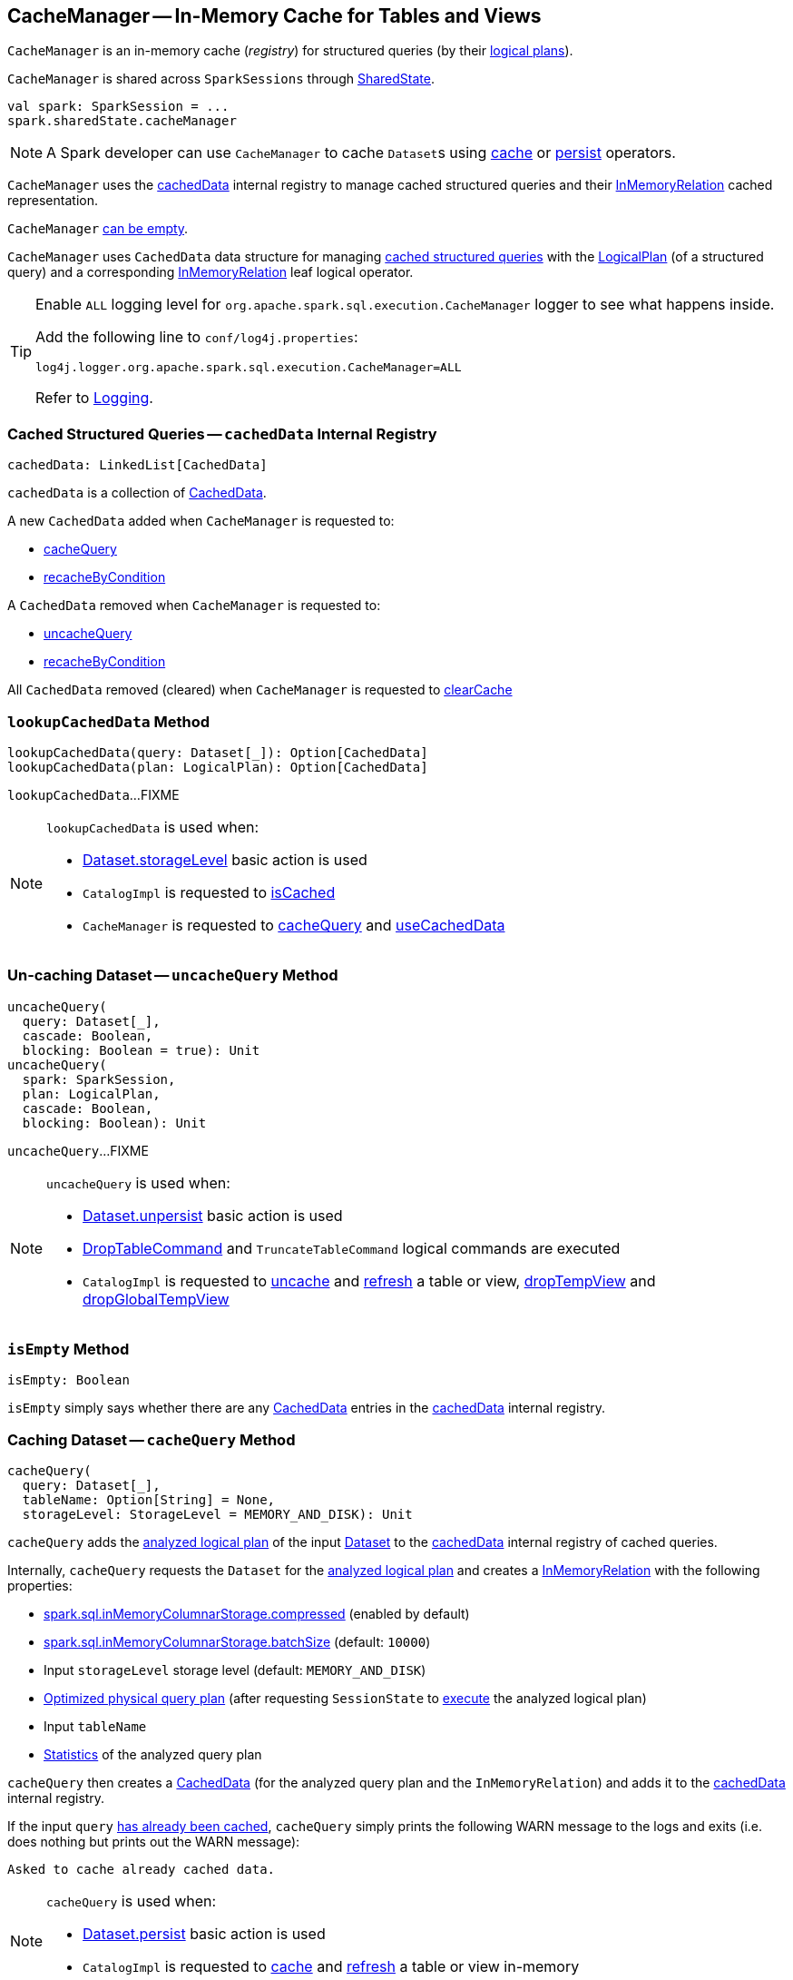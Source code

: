 == [[CacheManager]] CacheManager -- In-Memory Cache for Tables and Views

`CacheManager` is an in-memory cache (_registry_) for structured queries (by their link:spark-sql-LogicalPlan.adoc[logical plans]).

`CacheManager` is shared across `SparkSessions` through link:spark-sql-SparkSession.adoc#sharedState[SharedState].

[source, scala]
----
val spark: SparkSession = ...
spark.sharedState.cacheManager
----

NOTE: A Spark developer can use `CacheManager` to cache ``Dataset``s using link:spark-sql-caching-and-persistence.adoc#cache[cache] or link:spark-sql-caching-and-persistence.adoc#persist[persist] operators.

`CacheManager` uses the <<cachedData, cachedData>> internal registry to manage cached structured queries and their link:spark-sql-LogicalPlan-InMemoryRelation.adoc[InMemoryRelation] cached representation.

`CacheManager` <<isEmpty, can be empty>>.

[[CachedData]]
[[plan]]
[[cachedRepresentation]]
`CacheManager` uses `CachedData` data structure for managing <<cachedData, cached structured queries>> with the <<spark-sql-LogicalPlan.adoc#, LogicalPlan>> (of a structured query) and a corresponding <<spark-sql-LogicalPlan-InMemoryRelation.adoc#, InMemoryRelation>> leaf logical operator.

[[logging]]
[TIP]
====
Enable `ALL` logging level for `org.apache.spark.sql.execution.CacheManager` logger to see what happens inside.

Add the following line to `conf/log4j.properties`:

```
log4j.logger.org.apache.spark.sql.execution.CacheManager=ALL
```

Refer to <<spark-logging.adoc#, Logging>>.
====

=== [[cachedData]] Cached Structured Queries -- `cachedData` Internal Registry

[source, scala]
----
cachedData: LinkedList[CachedData]
----

`cachedData` is a collection of <<CachedData, CachedData>>.

A new `CachedData` added when `CacheManager` is requested to:

* <<cacheQuery, cacheQuery>>

* <<recacheByCondition, recacheByCondition>>

A `CachedData` removed when `CacheManager` is requested to:

* <<uncacheQuery, uncacheQuery>>

* <<recacheByCondition, recacheByCondition>>

All `CachedData` removed (cleared) when `CacheManager` is requested to <<clearCache, clearCache>>

=== [[lookupCachedData]] `lookupCachedData` Method

[source, scala]
----
lookupCachedData(query: Dataset[_]): Option[CachedData]
lookupCachedData(plan: LogicalPlan): Option[CachedData]
----

`lookupCachedData`...FIXME

[NOTE]
====
`lookupCachedData` is used when:

* <<spark-sql-dataset-operators.adoc#storageLevel, Dataset.storageLevel>> basic action is used

* `CatalogImpl` is requested to <<spark-sql-CatalogImpl.adoc#isCached, isCached>>

* `CacheManager` is requested to <<cacheQuery, cacheQuery>> and <<useCachedData, useCachedData>>
====

=== [[uncacheQuery]] Un-caching Dataset -- `uncacheQuery` Method

[source, scala]
----
uncacheQuery(
  query: Dataset[_],
  cascade: Boolean,
  blocking: Boolean = true): Unit
uncacheQuery(
  spark: SparkSession,
  plan: LogicalPlan,
  cascade: Boolean,
  blocking: Boolean): Unit
----

`uncacheQuery`...FIXME

[NOTE]
====
`uncacheQuery` is used when:

* <<spark-sql-dataset-operators.adoc#unpersist, Dataset.unpersist>> basic action is used

* <<spark-sql-LogicalPlan-DropTableCommand.adoc#, DropTableCommand>> and `TruncateTableCommand` logical commands are executed

* `CatalogImpl` is requested to <<spark-sql-CatalogImpl.adoc#uncacheTable, uncache>> and <<spark-sql-CatalogImpl.adoc#refreshTable, refresh>> a table or view, <<spark-sql-CatalogImpl.adoc#dropTempView, dropTempView>> and <<spark-sql-CatalogImpl.adoc#dropGlobalTempView, dropGlobalTempView>>
====

=== [[isEmpty]] `isEmpty` Method

[source, scala]
----
isEmpty: Boolean
----

`isEmpty` simply says whether there are any <<CachedData, CachedData>> entries in the <<cachedData, cachedData>> internal registry.

=== [[cacheQuery]] Caching Dataset -- `cacheQuery` Method

[source, scala]
----
cacheQuery(
  query: Dataset[_],
  tableName: Option[String] = None,
  storageLevel: StorageLevel = MEMORY_AND_DISK): Unit
----

`cacheQuery` adds the link:spark-sql-Dataset.adoc#logicalPlan[analyzed logical plan] of the input <<spark-sql-Dataset.adoc#, Dataset>> to the <<cachedData, cachedData>> internal registry of cached queries.

Internally, `cacheQuery` requests the `Dataset` for the link:spark-sql-Dataset.adoc#logicalPlan[analyzed logical plan] and creates a link:spark-sql-LogicalPlan-InMemoryRelation.adoc#apply[InMemoryRelation] with the following properties:

* link:spark-sql-properties.adoc#spark.sql.inMemoryColumnarStorage.compressed[spark.sql.inMemoryColumnarStorage.compressed] (enabled by default)

* link:spark-sql-properties.adoc#spark.sql.inMemoryColumnarStorage.batchSize[spark.sql.inMemoryColumnarStorage.batchSize] (default: `10000`)

* Input `storageLevel` storage level (default: `MEMORY_AND_DISK`)

* link:spark-sql-QueryExecution.adoc#executedPlan[Optimized physical query plan] (after requesting `SessionState` to link:spark-sql-SessionState.adoc#executePlan[execute] the analyzed logical plan)

* Input `tableName`

* link:spark-sql-LogicalPlanStats.adoc#stats[Statistics] of the analyzed query plan

`cacheQuery` then creates a <<CachedData, CachedData>> (for the analyzed query plan and the `InMemoryRelation`) and adds it to the <<cachedData, cachedData>> internal registry.

If the input `query` <<lookupCachedData, has already been cached>>, `cacheQuery` simply prints the following WARN message to the logs and exits (i.e. does nothing but prints out the WARN message):

```
Asked to cache already cached data.
```

[NOTE]
====
`cacheQuery` is used when:

* <<spark-sql-dataset-operators.adoc#persist, Dataset.persist>> basic action is used

* `CatalogImpl` is requested to <<spark-sql-CatalogImpl.adoc#cacheTable, cache>> and <<spark-sql-CatalogImpl.adoc#refreshTable, refresh>> a table or view in-memory
====

=== [[clearCache]] Removing All Cached Logical Plans -- `clearCache` Method

[source, scala]
----
clearCache(): Unit
----

`clearCache` takes every `CachedData` from the <<cachedData, cachedData>> internal registry and requests it for the <<cachedRepresentation, InMemoryRelation>> to access the <<spark-sql-LogicalPlan-InMemoryRelation.adoc#cacheBuilder, CachedRDDBuilder>>. `clearCache` requests the `CachedRDDBuilder` to <<spark-sql-CachedRDDBuilder.adoc#clearCache, clearCache>>.

In the end, `clearCache` removes all `CachedData` entries from the <<cachedData, cachedData>> internal registry.

NOTE: `clearCache` is used exclusively when `CatalogImpl` is requested to <<spark-sql-CatalogImpl.adoc#clearCache, clear the cache>>.

=== [[recacheByCondition]] Re-Caching Structured Query -- `recacheByCondition` Internal Method

[source, scala]
----
recacheByCondition(spark: SparkSession, condition: LogicalPlan => Boolean): Unit
----

`recacheByCondition`...FIXME

NOTE: `recacheByCondition` is used when `CacheManager` is requested to <<uncacheQuery, uncache a structured query>>, <<recacheByPlan, recacheByPlan>>, and <<recacheByPath, recacheByPath>>.

=== [[recacheByPlan]] `recacheByPlan` Method

[source, scala]
----
recacheByPlan(spark: SparkSession, plan: LogicalPlan): Unit
----

`recacheByPlan`...FIXME

NOTE: `recacheByPlan` is used exclusively when `InsertIntoDataSourceCommand` logical command is <<spark-sql-LogicalPlan-InsertIntoDataSourceCommand.adoc#run, executed>>.

=== [[recacheByPath]] `recacheByPath` Method

[source, scala]
----
recacheByPath(spark: SparkSession, resourcePath: String): Unit
----

`recacheByPath`...FIXME

NOTE: `recacheByPath` is used exclusively when `CatalogImpl` is requested to link:spark-sql-CatalogImpl.adoc#refreshByPath[refreshByPath].

=== [[useCachedData]] Replacing Segments of Logical Query Plan With Cached Data -- `useCachedData` Method

[source, scala]
----
useCachedData(plan: LogicalPlan): LogicalPlan
----

`useCachedData`...FIXME

NOTE: `useCachedData` is used exclusively when `QueryExecution` is requested for a link:spark-sql-QueryExecution.adoc#withCachedData[cached logical query plan].

=== [[lookupAndRefresh]] `lookupAndRefresh` Internal Method

[source, scala]
----
lookupAndRefresh(
  plan: LogicalPlan,
  fs: FileSystem,
  qualifiedPath: Path): Boolean
----

`lookupAndRefresh`...FIXME

NOTE: `lookupAndRefresh` is used exclusively when `CacheManager` is requested to <<recacheByPath, recacheByPath>>.

